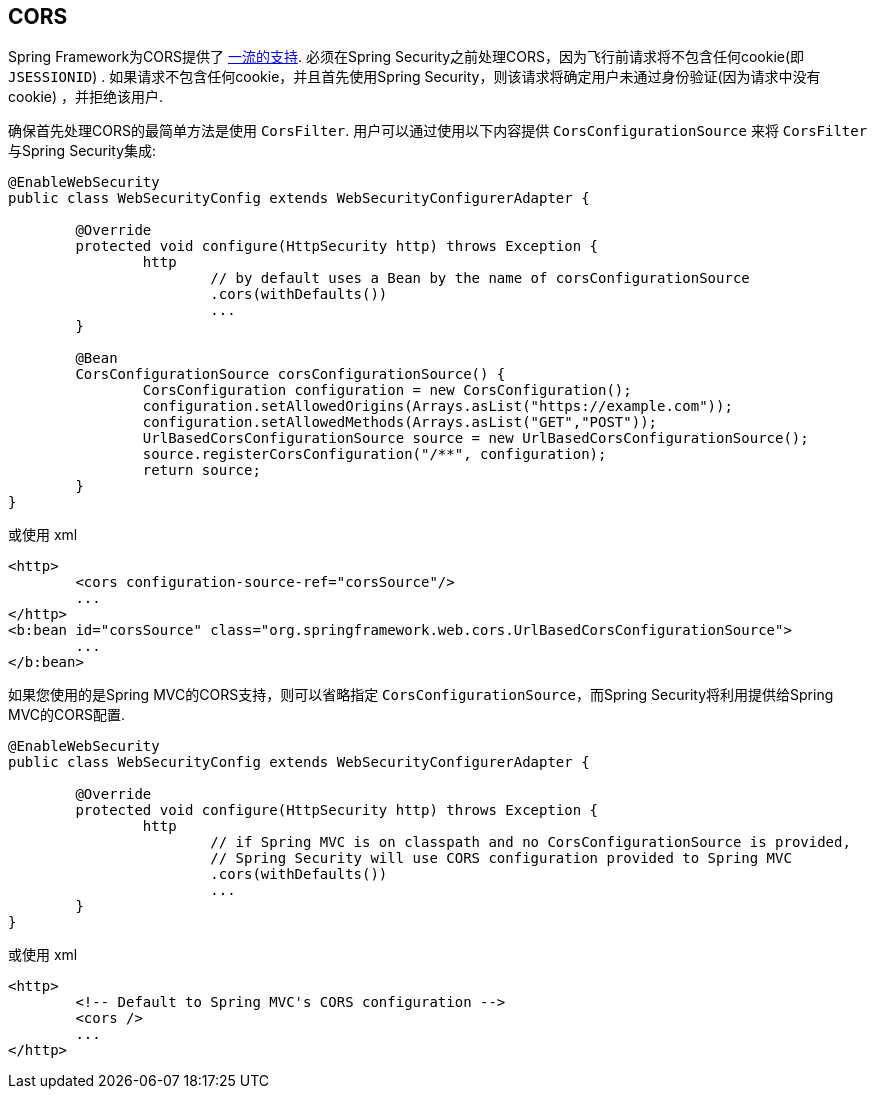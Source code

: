 [[cors]]
== CORS

Spring Framework为CORS提供了 https://docs.spring.io/spring/docs/current/spring-framework-reference/web.html#mvc-cors[一流的支持].  必须在Spring Security之前处理CORS，因为飞行前请求将不包含任何cookie(即 `JSESSIONID`) .
如果请求不包含任何cookie，并且首先使用Spring Security，则该请求将确定用户未通过身份验证(因为请求中没有cookie) ，并拒绝该用户.

确保首先处理CORS的最简单方法是使用 `CorsFilter`.  用户可以通过使用以下内容提供 `CorsConfigurationSource` 来将 `CorsFilter` 与Spring Security集成:

[source,java]
----
@EnableWebSecurity
public class WebSecurityConfig extends WebSecurityConfigurerAdapter {

	@Override
	protected void configure(HttpSecurity http) throws Exception {
		http
			// by default uses a Bean by the name of corsConfigurationSource
			.cors(withDefaults())
			...
	}

	@Bean
	CorsConfigurationSource corsConfigurationSource() {
		CorsConfiguration configuration = new CorsConfiguration();
		configuration.setAllowedOrigins(Arrays.asList("https://example.com"));
		configuration.setAllowedMethods(Arrays.asList("GET","POST"));
		UrlBasedCorsConfigurationSource source = new UrlBasedCorsConfigurationSource();
		source.registerCorsConfiguration("/**", configuration);
		return source;
	}
}
----

或使用 xml

[source,xml]
----
<http>
	<cors configuration-source-ref="corsSource"/>
	...
</http>
<b:bean id="corsSource" class="org.springframework.web.cors.UrlBasedCorsConfigurationSource">
	...
</b:bean>
----

如果您使用的是Spring MVC的CORS支持，则可以省略指定 `CorsConfigurationSource`，而Spring Security将利用提供给Spring MVC的CORS配置.

[source,java]
----
@EnableWebSecurity
public class WebSecurityConfig extends WebSecurityConfigurerAdapter {

	@Override
	protected void configure(HttpSecurity http) throws Exception {
		http
			// if Spring MVC is on classpath and no CorsConfigurationSource is provided,
			// Spring Security will use CORS configuration provided to Spring MVC
			.cors(withDefaults())
			...
	}
}
----

或使用 xml

[source,xml]
----
<http>
	<!-- Default to Spring MVC's CORS configuration -->
	<cors />
	...
</http>
----
